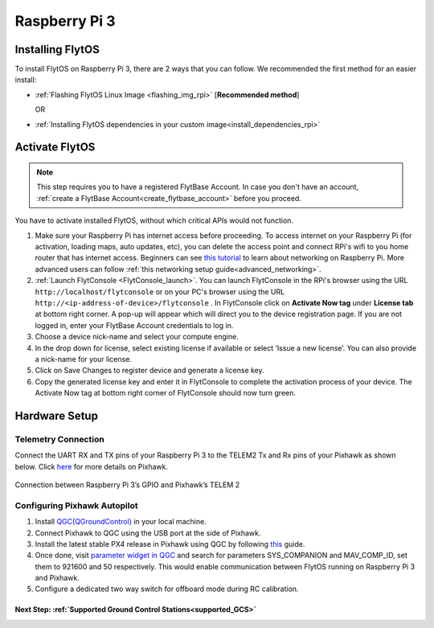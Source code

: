 .. _rpi_guide:


Raspberry Pi 3
===============

Installing FlytOS 
^^^^^^^^^^^^^^^^^^

To install FlytOS on Raspberry Pi 3, there are 2 ways that you can follow. We recommended the first method for an easier install:

* :ref:`Flashing FlytOS Linux Image <flashing_img_rpi>` [**Recommended method**]
              
  OR

* :ref:`Installing FlytOS dependencies in your custom image<install_dependencies_rpi>`


   
       

.. **Security and Authentication**

.. From a Security and Authentication perspective, following layers are considered:


.. 1. Secure WiFi network using WPA2:
..    This is achieved by setting up a secure WiFi network (on FlytPOD by default or on a ground router).
.. 2. SSL (https and wss) encryption:
..    FlytOS uses SSL certificates and secure protocols (https, wss).
.. 3. User and Request authentication:
..    The last point involves, authenticating a user and providing role based access via a login mechanism. It also includes authenticating all the FlytAPIs for which a token based authentication mechanism is used.

.. **Accessing built-in apps with FlytOS**

.. 1. Open your browser and go to the following link - ``http://<ip-address-of-device>/flytconsole``.
.. 2. Enter ``flytpod`` in place of IP address in case you are connected to FlytPOD in AP mode- ``http://flytpod/flytconsole``.


.. 3. You will be directed to a page that shows a warning **Connection is not private**. FlytOS contains self signed SSL certificates to enable access over local network.
   
       
..    .. image:: /_static/Images/fOSinst1.png
..       :align: center
.. 4. Bypass the warning by clicking Advanced> Proceed to localhost. Confirm adding an exception if prompted to do so.
.. 5. Next you will be directed to FlytOS login page. Login using the default credentials provided to you.
       
..    .. image:: /_static/Images/fOSinst2.png
..       :align: center
.. 6. Once you have logged in you will see the list of standard apps along with other settings.
       
..    .. image:: /_static/Images/fOSinst3.png
..       :align: center

.. When a user tries to access an onboard web app e.g. FlytConsole, a login page is served asking for user credentials. The user credentials are validated and home page for the app is served. The response of a login request contains a token. All the FlytAPI calls need to have this token in the http header otherwise the request fails with unauthorized error.

.. The user authentication follows Single Sign On approach with a common login for FlytPOD allowing access to all the onboard apps.


.. **FlytAdmin for User Administration**
   
.. There is an inbuilt app FlytAdmin for user administration. Only ‘admin’ users have access to this app. The FlytOS admins of a device will be able to add, activate, edit, delete, deactivate users for that device using this app. The app provides views for Users and Roles. 

.. .. image:: /_static/Images/fOSinst4.png
..    :align: center

.. .. image:: /_static/Images/fOSinst5.png
..    :align: center


.. _activate_flytos_rpi:

Activate FlytOS
^^^^^^^^^^^^^^^

.. note:: This step requires you to have a registered FlytBase Account. In case you don't have an account, :ref:`create a FlytBase Account<create_flytbase_account>` before you proceed.

You have to activate installed FlytOS, without which critical APIs would not function.

1. Make sure your Raspberry Pi has internet access before proceeding. To access internet on your Raspberry Pi (for activation, loading maps, auto updates, etc), you can delete the access point and connect RPi's wifi to you home router that has internet access. Beginners can see `this tutorial <https://cdn-learn.adafruit.com/downloads/pdf/adafruits-raspberry-pi-lesson-3-network-setup.pdf>`_  to learn about networking on Raspberry Pi. More advanced users can follow :ref:`this networking setup guide<advanced_networking>`. 
2. :ref:`Launch FlytConsole <FlytConsole_launch>`. You can launch FlytConsole in the RPi's browser using the URL ``http://localhost/flytconsole`` or on your PC's browser using the URL ``http://<ip-address-of-device>/flytconsole`` . In FlytConsole click on **Activate Now tag** under **License tab** at bottom right corner. A pop-up will appear which will direct you to the device registration page. If you are not logged in, enter your FlytBase Account credentials to log in. 
3. Choose a device nick-name and select your compute engine. 
4. In the drop down for license, select existing license if available or select ‘Issue a new license’. You can also provide a nick-name for your license.  
5. Click on Save Changes to register device and generate a license key.
6. Copy the generated license key and enter it in FlytConsole to complete the activation process of your device. The Activate Now tag at bottom right corner of FlytConsole should now turn green.


.. _hardware_rpi_guide:

Hardware Setup
^^^^^^^^^^^^^^

.. _raspi_telem:

Telemetry Connection
""""""""""""""""""""

Connect the UART RX and TX pins of your Raspberry Pi 3 to the TELEM2 Tx and Rx pins of your Pixhawk as shown below. Click `here <https://pixhawk.org/modules/pixhawk>`_ for more details on Pixhawk.

.. figure:: /_static/Images/RaspPinout.png
	:align: center 
	:scale: 60 %
	
	Connection between Raspberry Pi 3’s GPIO and Pixhawk’s TELEM 2

.. figure:: /_static/Images/Pinout_PX_Rasp.png
	:align: center 
	:scale: 75 %

Configuring Pixhawk Autopilot
"""""""""""""""""""""""""""""

1. Install `QGC(QGroundControl) <http://qgroundcontrol.com/>`_ in your local machine.
2. Connect Pixhawk to QGC using the USB port at the side of Pixhawk.
3. Install the latest stable PX4 release in Pixhawk using QGC by following `this <https://donlakeflyer.gitbooks.io/qgroundcontrol-user-guide/content/SetupView/Firmware.html>`_ guide.
4. Once done, visit `parameter widget in QGC <https://donlakeflyer.gitbooks.io/qgroundcontrol-user-guide/content/SetupView/Parameters.html>`_ and search for parameters SYS_COMPANION and MAV_COMP_ID, set them to 921600 and 50 respectively. This would enable communication between FlytOS running on Raspberry Pi 3 and Pixhawk.
5. Configure a dedicated two way switch for offboard mode during RC calibration.


Next Step: :ref:`Supported Ground Control Stations<supported_GCS>`
------------------------------------------------------------------

.. Getting started with FlytOS
.. ^^^^^^^^^^^^^^^^^^^^^^^^^^^

.. * After completing the above steps, you can now attach various components of you drone to the pixhawk like ESCs, GPS, Radio and other payloads. 
.. * Calibrate the drone's sensors, RC and ESCs in FlytConsole by following the instructions given on the :ref:`FlytConsole page<Motor_config>`.
.. * You are now ready to try some sample FlytOS apps on your drone. A good starting point for beginners is the |github_link|. More documentation can be found in :ref:`Sample Apps section<onboard app>`. Please note, in order to run any onboard app in FlytOS, make sure that your drone is in Offboard/API mode.

.. .. |github_link| raw:: html

..    <a href="https://github.com/flytbase/flytsamples/tree/master/AndroidApps/HTML-JS-Apps/Joystick" target="_blank">Joystick app (Github Link)</a>

.. |br| raw:: html

   <br />